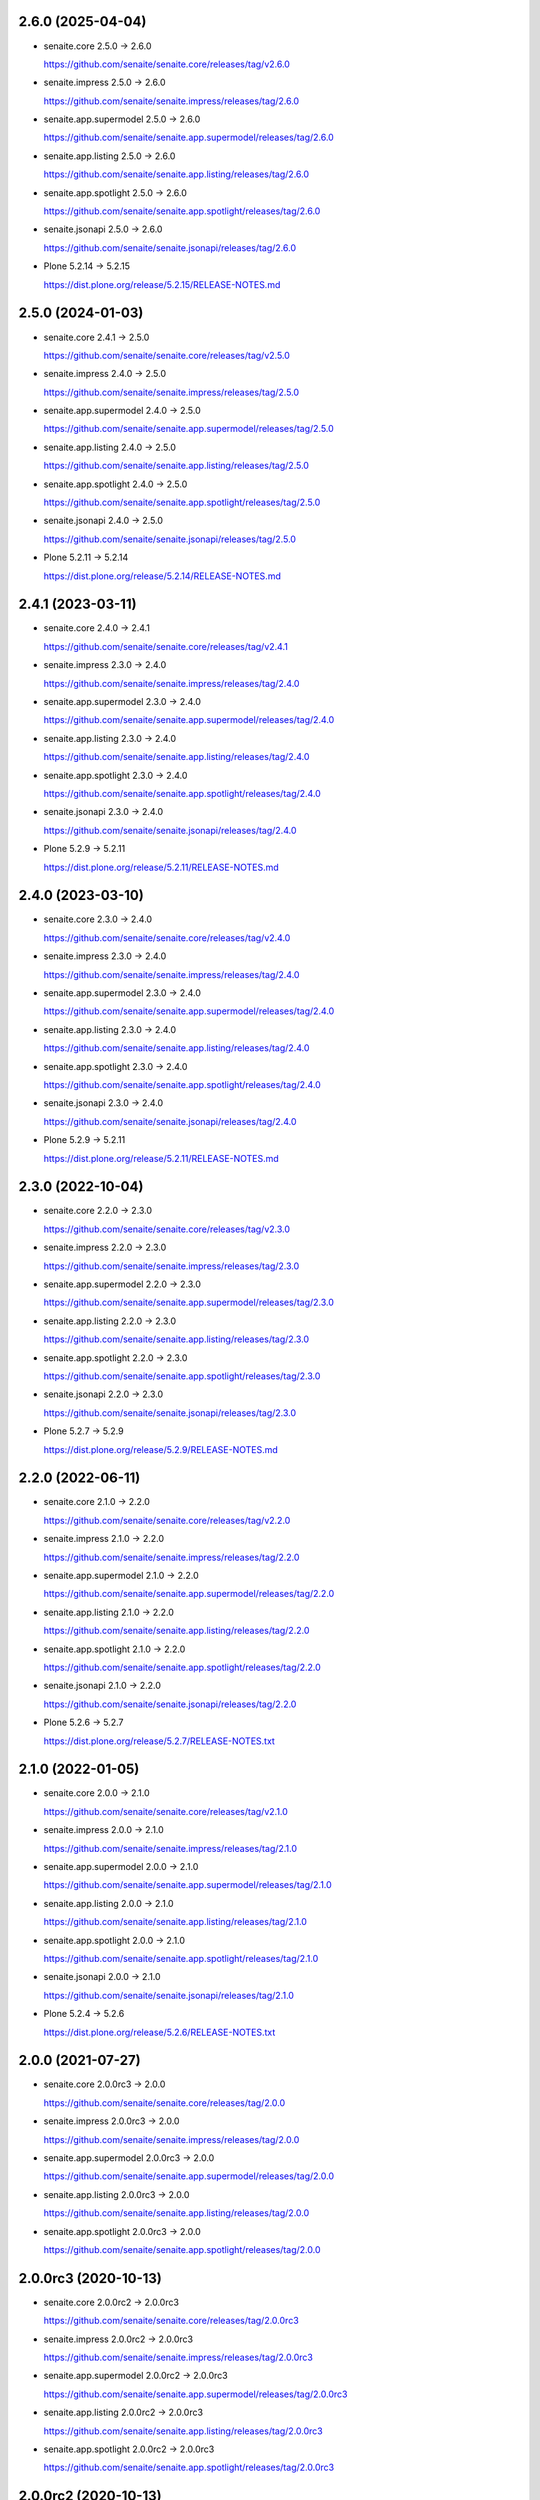 2.6.0 (2025-04-04)
------------------

- senaite.core 2.5.0 → 2.6.0

  https://github.com/senaite/senaite.core/releases/tag/v2.6.0

- senaite.impress 2.5.0 → 2.6.0

  https://github.com/senaite/senaite.impress/releases/tag/2.6.0

- senaite.app.supermodel 2.5.0 → 2.6.0

  https://github.com/senaite/senaite.app.supermodel/releases/tag/2.6.0

- senaite.app.listing 2.5.0 → 2.6.0

  https://github.com/senaite/senaite.app.listing/releases/tag/2.6.0

- senaite.app.spotlight 2.5.0 → 2.6.0

  https://github.com/senaite/senaite.app.spotlight/releases/tag/2.6.0

- senaite.jsonapi 2.5.0 → 2.6.0

  https://github.com/senaite/senaite.jsonapi/releases/tag/2.6.0

- Plone 5.2.14 → 5.2.15

  https://dist.plone.org/release/5.2.15/RELEASE-NOTES.md


2.5.0 (2024-01-03)
------------------

- senaite.core 2.4.1 → 2.5.0

  https://github.com/senaite/senaite.core/releases/tag/v2.5.0

- senaite.impress 2.4.0 → 2.5.0

  https://github.com/senaite/senaite.impress/releases/tag/2.5.0

- senaite.app.supermodel 2.4.0 → 2.5.0

  https://github.com/senaite/senaite.app.supermodel/releases/tag/2.5.0

- senaite.app.listing 2.4.0 → 2.5.0

  https://github.com/senaite/senaite.app.listing/releases/tag/2.5.0

- senaite.app.spotlight 2.4.0 → 2.5.0

  https://github.com/senaite/senaite.app.spotlight/releases/tag/2.5.0

- senaite.jsonapi 2.4.0 → 2.5.0

  https://github.com/senaite/senaite.jsonapi/releases/tag/2.5.0

- Plone 5.2.11 → 5.2.14

  https://dist.plone.org/release/5.2.14/RELEASE-NOTES.md


2.4.1 (2023-03-11)
------------------

- senaite.core 2.4.0 → 2.4.1

  https://github.com/senaite/senaite.core/releases/tag/v2.4.1

- senaite.impress 2.3.0 → 2.4.0

  https://github.com/senaite/senaite.impress/releases/tag/2.4.0

- senaite.app.supermodel 2.3.0 → 2.4.0

  https://github.com/senaite/senaite.app.supermodel/releases/tag/2.4.0

- senaite.app.listing 2.3.0 → 2.4.0

  https://github.com/senaite/senaite.app.listing/releases/tag/2.4.0

- senaite.app.spotlight 2.3.0 → 2.4.0

  https://github.com/senaite/senaite.app.spotlight/releases/tag/2.4.0

- senaite.jsonapi 2.3.0 → 2.4.0

  https://github.com/senaite/senaite.jsonapi/releases/tag/2.4.0

- Plone 5.2.9 → 5.2.11

  https://dist.plone.org/release/5.2.11/RELEASE-NOTES.md


2.4.0 (2023-03-10)
------------------

- senaite.core 2.3.0 → 2.4.0

  https://github.com/senaite/senaite.core/releases/tag/v2.4.0

- senaite.impress 2.3.0 → 2.4.0

  https://github.com/senaite/senaite.impress/releases/tag/2.4.0

- senaite.app.supermodel 2.3.0 → 2.4.0

  https://github.com/senaite/senaite.app.supermodel/releases/tag/2.4.0

- senaite.app.listing 2.3.0 → 2.4.0

  https://github.com/senaite/senaite.app.listing/releases/tag/2.4.0

- senaite.app.spotlight 2.3.0 → 2.4.0

  https://github.com/senaite/senaite.app.spotlight/releases/tag/2.4.0

- senaite.jsonapi 2.3.0 → 2.4.0

  https://github.com/senaite/senaite.jsonapi/releases/tag/2.4.0

- Plone 5.2.9 → 5.2.11

  https://dist.plone.org/release/5.2.11/RELEASE-NOTES.md


2.3.0 (2022-10-04)
------------------

- senaite.core 2.2.0 → 2.3.0

  https://github.com/senaite/senaite.core/releases/tag/v2.3.0

- senaite.impress 2.2.0 → 2.3.0

  https://github.com/senaite/senaite.impress/releases/tag/2.3.0

- senaite.app.supermodel 2.2.0 → 2.3.0

  https://github.com/senaite/senaite.app.supermodel/releases/tag/2.3.0

- senaite.app.listing 2.2.0 → 2.3.0

  https://github.com/senaite/senaite.app.listing/releases/tag/2.3.0

- senaite.app.spotlight 2.2.0 → 2.3.0

  https://github.com/senaite/senaite.app.spotlight/releases/tag/2.3.0

- senaite.jsonapi 2.2.0 → 2.3.0

  https://github.com/senaite/senaite.jsonapi/releases/tag/2.3.0

- Plone 5.2.7 → 5.2.9

  https://dist.plone.org/release/5.2.9/RELEASE-NOTES.md


2.2.0 (2022-06-11)
------------------

- senaite.core 2.1.0 → 2.2.0

  https://github.com/senaite/senaite.core/releases/tag/v2.2.0

- senaite.impress 2.1.0 → 2.2.0

  https://github.com/senaite/senaite.impress/releases/tag/2.2.0

- senaite.app.supermodel 2.1.0 → 2.2.0

  https://github.com/senaite/senaite.app.supermodel/releases/tag/2.2.0

- senaite.app.listing 2.1.0 → 2.2.0

  https://github.com/senaite/senaite.app.listing/releases/tag/2.2.0

- senaite.app.spotlight 2.1.0 → 2.2.0

  https://github.com/senaite/senaite.app.spotlight/releases/tag/2.2.0

- senaite.jsonapi 2.1.0 → 2.2.0

  https://github.com/senaite/senaite.jsonapi/releases/tag/2.2.0

- Plone 5.2.6 → 5.2.7

  https://dist.plone.org/release/5.2.7/RELEASE-NOTES.txt


2.1.0 (2022-01-05)
------------------

- senaite.core 2.0.0 → 2.1.0

  https://github.com/senaite/senaite.core/releases/tag/v2.1.0

- senaite.impress 2.0.0 → 2.1.0

  https://github.com/senaite/senaite.impress/releases/tag/2.1.0

- senaite.app.supermodel 2.0.0 → 2.1.0

  https://github.com/senaite/senaite.app.supermodel/releases/tag/2.1.0

- senaite.app.listing 2.0.0 → 2.1.0

  https://github.com/senaite/senaite.app.listing/releases/tag/2.1.0

- senaite.app.spotlight 2.0.0 → 2.1.0

  https://github.com/senaite/senaite.app.spotlight/releases/tag/2.1.0

- senaite.jsonapi 2.0.0 → 2.1.0

  https://github.com/senaite/senaite.jsonapi/releases/tag/2.1.0

- Plone 5.2.4 → 5.2.6

  https://dist.plone.org/release/5.2.6/RELEASE-NOTES.txt


2.0.0 (2021-07-27)
------------------

- senaite.core 2.0.0rc3 → 2.0.0

  https://github.com/senaite/senaite.core/releases/tag/2.0.0

- senaite.impress 2.0.0rc3 → 2.0.0

  https://github.com/senaite/senaite.impress/releases/tag/2.0.0

- senaite.app.supermodel 2.0.0rc3 → 2.0.0

  https://github.com/senaite/senaite.app.supermodel/releases/tag/2.0.0

- senaite.app.listing 2.0.0rc3 → 2.0.0

  https://github.com/senaite/senaite.app.listing/releases/tag/2.0.0

- senaite.app.spotlight 2.0.0rc3 → 2.0.0

  https://github.com/senaite/senaite.app.spotlight/releases/tag/2.0.0


2.0.0rc3 (2020-10-13)
---------------------

- senaite.core 2.0.0rc2 → 2.0.0rc3

  https://github.com/senaite/senaite.core/releases/tag/2.0.0rc3

- senaite.impress 2.0.0rc2 → 2.0.0rc3

  https://github.com/senaite/senaite.impress/releases/tag/2.0.0rc3

- senaite.app.supermodel 2.0.0rc2 → 2.0.0rc3

  https://github.com/senaite/senaite.app.supermodel/releases/tag/2.0.0rc3

- senaite.app.listing 2.0.0rc2 → 2.0.0rc3

  https://github.com/senaite/senaite.app.listing/releases/tag/2.0.0rc3

- senaite.app.spotlight 2.0.0rc2 → 2.0.0rc3

  https://github.com/senaite/senaite.app.spotlight/releases/tag/2.0.0rc3


2.0.0rc2 (2020-10-13)
---------------------

- senaite.core 2.0.0rc1 → 2.0.0rc2

  https://github.com/senaite/senaite.core/releases/tag/v2.0.0rc2

- senaite.impress 2.0.0rc1 → 2.0.0rc2

  https://github.com/senaite/senaite.impress/releases/tag/2.0.0rc2

- senaite.app.supermodel 2.0.0rc1 → 2.0.0rc2

  https://github.com/senaite/senaite.app.supermodel/releases/tag/2.0.0rc2

- senaite.app.listing 2.0.0rc1 → 2.0.0rc2

  https://github.com/senaite/senaite.app.listing/releases/tag/2.0.0rc2

- senaite.app.spotlight 2.0.0rc1 → 2.0.0rc2

  https://github.com/senaite/senaite.app.spotlight/releases/tag/2.0.0rc2


2.0.0rc1 (2020-08-06)
---------------------

- Compatibility with `senaite.core` 2.x


1.3.3.2 (2020-03-04)
--------------------

- senaite.core 1.3.3 → 1.3.3.1

  https://github.com/senaite/senaite.core/releases/tag/v1.3.3.1


1.3.3.1 (2020-03-04)
--------------------

- Fixed metadata version for upgrade step


1.3.3 (2020-03-03)
------------------

- senaite.core 1.3.2 → 1.3.3

  https://github.com/senaite/senaite.core/releases/tag/v1.3.3

- senaite.impress 1.2.2 → 1.2.3

  https://github.com/senaite/senaite.impress/releases/tag/1.2.3

- senaite.core.supermodel 1.2.1 → 1.2.3

  https://github.com/senaite/senaite.core.supermodel/releases/tag/1.2.3

- senaite.core.listing 1.3.0 → 1.4.0

  https://github.com/senaite/senaite.core.listing/releases/tag/1.4.0

- senaite.core.spotlight 1.0.2

  https://github.com/senaite/senaite.core.spotlight/releases/tag/1.0.2
